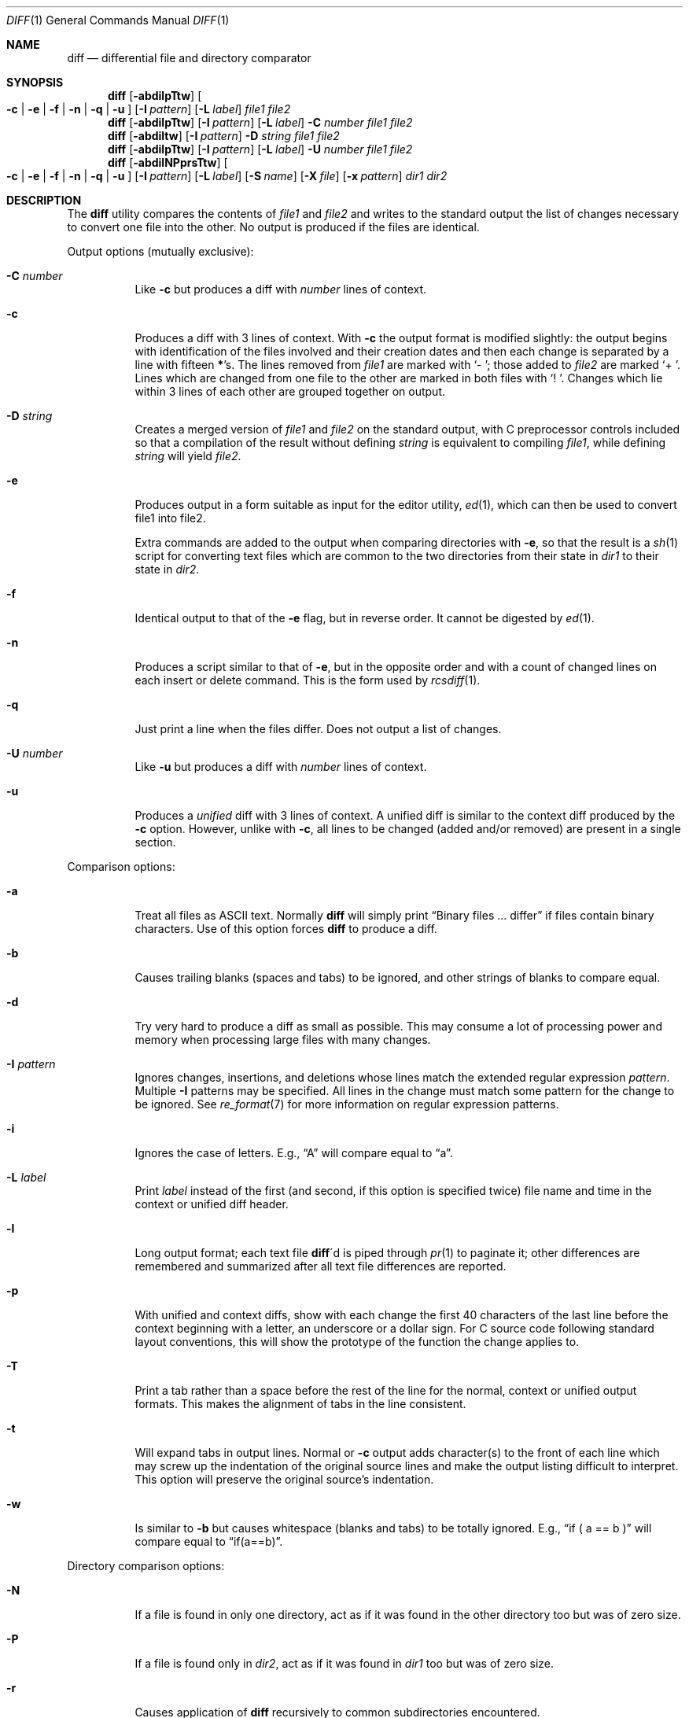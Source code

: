 .\" $OpenBSD: src/usr.bin/diff/diff.1,v 1.37 2010/02/21 15:24:01 sobrado Exp $
.\"
.\" Copyright (c) 1980, 1990, 1993
.\"	The Regents of the University of California.  All rights reserved.
.\"
.\" Redistribution and use in source and binary forms, with or without
.\" modification, are permitted provided that the following conditions
.\" are met:
.\" 1. Redistributions of source code must retain the above copyright
.\"    notice, this list of conditions and the following disclaimer.
.\" 2. Redistributions in binary form must reproduce the above copyright
.\"    notice, this list of conditions and the following disclaimer in the
.\"    documentation and/or other materials provided with the distribution.
.\" 3. Neither the name of the University nor the names of its contributors
.\"    may be used to endorse or promote products derived from this software
.\"    without specific prior written permission.
.\"
.\" THIS SOFTWARE IS PROVIDED BY THE REGENTS AND CONTRIBUTORS ``AS IS'' AND
.\" ANY EXPRESS OR IMPLIED WARRANTIES, INCLUDING, BUT NOT LIMITED TO, THE
.\" IMPLIED WARRANTIES OF MERCHANTABILITY AND FITNESS FOR A PARTICULAR PURPOSE
.\" ARE DISCLAIMED.  IN NO EVENT SHALL THE REGENTS OR CONTRIBUTORS BE LIABLE
.\" FOR ANY DIRECT, INDIRECT, INCIDENTAL, SPECIAL, EXEMPLARY, OR CONSEQUENTIAL
.\" DAMAGES (INCLUDING, BUT NOT LIMITED TO, PROCUREMENT OF SUBSTITUTE GOODS
.\" OR SERVICES; LOSS OF USE, DATA, OR PROFITS; OR BUSINESS INTERRUPTION)
.\" HOWEVER CAUSED AND ON ANY THEORY OF LIABILITY, WHETHER IN CONTRACT, STRICT
.\" LIABILITY, OR TORT (INCLUDING NEGLIGENCE OR OTHERWISE) ARISING IN ANY WAY
.\" OUT OF THE USE OF THIS SOFTWARE, EVEN IF ADVISED OF THE POSSIBILITY OF
.\" SUCH DAMAGE.
.\"
.\"     @(#)diff.1	8.1 (Berkeley) 6/30/93
.\"
.Dd $Mdocdate: November 9 2009 $
.Dt DIFF 1
.Os
.Sh NAME
.Nm diff
.Nd differential file and directory comparator
.Sh SYNOPSIS
.Nm diff
.Op Fl abdilpTtw
.Oo
.Fl c | e | f |
.Fl n | q | u
.Oc
.Op Fl I Ar pattern
.Op Fl L Ar label
.Ar file1 file2
.Nm diff
.Op Fl abdilpTtw
.Op Fl I Ar pattern
.Op Fl L Ar label
.Fl C Ar number
.Ar file1 file2
.Nm diff
.Op Fl abdiltw
.Op Fl I Ar pattern
.Fl D Ar string
.Ar file1 file2
.Nm diff
.Op Fl abdilpTtw
.Op Fl I Ar pattern
.Op Fl L Ar label
.Fl U Ar number
.Ar file1 file2
.Nm diff
.Op Fl abdilNPprsTtw
.Oo
.Fl c | e | f |
.Fl n | q | u
.Oc
.Op Fl I Ar pattern
.Bk -words
.Op Fl L Ar label
.Op Fl S Ar name
.Op Fl X Ar file
.Op Fl x Ar pattern
.Ek
.Ar dir1 dir2
.Sh DESCRIPTION
The
.Nm
utility compares the contents of
.Ar file1
and
.Ar file2
and writes to the standard output the list of changes necessary to
convert one file into the other.
No output is produced if the files are identical.
.Pp
Output options (mutually exclusive):
.Bl -tag -width Ds
.It Fl C Ar number
Like
.Fl c
but produces a diff with
.Ar number
lines of context.
.It Fl c
Produces a diff with 3 lines of context.
With
.Fl c
the output format is modified slightly:
the output begins with identification of the files involved and
their creation dates and then each change is separated
by a line with fifteen
.Li * Ns 's .
The lines removed from
.Ar file1
are marked with
.Sq \&-\ \& ;
those added to
.Ar file2
are marked
.Sq \+\ \& .
Lines which are changed from one file to the other are marked in
both files with
.Sq !\ \& .
Changes which lie within 3 lines of each other are grouped together on
output.
.It Fl D Ar string
Creates a merged version of
.Ar file1
and
.Ar file2
on the standard output, with C preprocessor controls included so that
a compilation of the result without defining
.Ar string
is equivalent to compiling
.Ar file1 ,
while defining
.Ar string
will yield
.Ar file2 .
.It Fl e
Produces output in a form suitable as input for the editor utility,
.Xr ed 1 ,
which can then be used to convert file1 into file2.
.Pp
Extra commands are added to the output when comparing directories with
.Fl e ,
so that the result is a
.Xr sh 1
script for converting text files which are common to the two directories
from their state in
.Ar dir1
to their state in
.Ar dir2 .
.It Fl f
Identical output to that of the
.Fl e
flag, but in reverse order.
It cannot be digested by
.Xr ed 1 .
.It Fl n
Produces a script similar to that of
.Fl e ,
but in the opposite order and with a count of changed lines on each
insert or delete command.
This is the form used by
.Xr rcsdiff 1 .
.It Fl q
Just print a line when the files differ.
Does not output a list of changes.
.It Fl U Ar number
Like
.Fl u
but produces a diff with
.Ar number
lines of context.
.It Fl u
Produces a
.Em unified
diff with 3 lines of context.
A unified diff is similar to the context diff produced by the
.Fl c
option.
However, unlike with
.Fl c ,
all lines to be changed (added and/or removed) are present in
a single section.
.El
.Pp
Comparison options:
.Bl -tag -width Ds
.It Fl a
Treat all files as
.Tn ASCII
text.
Normally
.Nm
will simply print
.Dq Binary files ... differ
if files contain binary characters.
Use of this option forces
.Nm
to produce a diff.
.It Fl b
Causes trailing blanks (spaces and tabs) to be ignored, and other
strings of blanks to compare equal.
.It Fl d
Try very hard to produce a diff as small as possible.
This may consume a lot of processing power and memory when processing
large files with many changes.
.It Fl I Ar pattern
Ignores changes, insertions, and deletions whose lines match the
extended regular expression
.Ar pattern .
Multiple
.Fl I
patterns may be specified.
All lines in the change must match some pattern for the change to be
ignored.
See
.Xr re_format 7
for more information on regular expression patterns.
.It Fl i
Ignores the case of letters.
E.g.,
.Dq A
will compare equal to
.Dq a .
.It Fl L Ar label
Print
.Ar label
instead of the first (and second, if this option is specified twice)
file name and time in the context or unified diff header.
.It Fl l
Long output format; each text file
.Nm diff Ns \'d
is piped through
.Xr pr 1
to paginate it;
other differences are remembered and summarized
after all text file differences are reported.
.It Fl p
With unified and context diffs, show with each change
the first 40 characters of the last line before the context beginning
with a letter, an underscore or a dollar sign.
For C source code following standard layout conventions, this will
show the prototype of the function the change applies to.
.It Fl T
Print a tab rather than a space before the rest of the line for the
normal, context or unified output formats.
This makes the alignment of tabs in the line consistent.
.It Fl t
Will expand tabs in output lines.
Normal or
.Fl c
output adds character(s) to the front of each line which may screw up
the indentation of the original source lines and make the output listing
difficult to interpret.
This option will preserve the original source's indentation.
.It Fl w
Is similar to
.Fl b
but causes whitespace (blanks and tabs) to be totally ignored.
E.g.,
.Dq if (\ \&a == b \&)
will compare equal to
.Dq if(a==b) .
.El
.Pp
Directory comparison options:
.Bl -tag -width Ds
.It Fl N
If a file is found in only one directory, act as if it was found in the
other directory too but was of zero size.
.It Fl P
If a file is found only in
.Ar dir2 ,
act as if it was found in
.Ar dir1
too but was of zero size.
.It Fl r
Causes application of
.Nm
recursively to common subdirectories encountered.
.It Fl S Ar name
Re-starts a directory
.Nm
in the middle, beginning with file
.Ar name .
.It Fl s
Causes
.Nm
to report files which are the same, which are otherwise not mentioned.
.It Fl X Ar file
Exclude files and subdirectories from comparison whose basenames match
lines in
.Ar file .
Multiple
.Fl X
options may be specified.
.It Fl x Ar pattern
Exclude files and subdirectories from comparison whose basenames match
.Ar pattern .
Patterns are matched using shell-style globbing via
.Xr fnmatch 3 .
Multiple
.Fl x
options may be specified.
.El
.Pp
If both arguments are directories,
.Nm
sorts the contents of the directories by name, and then runs the
regular file
.Nm
algorithm, producing a change list,
on text files which are different.
Binary files which differ,
common subdirectories, and files which appear in only one directory
are described as such.
In directory mode only regular files and directories are compared.
If a non-regular file such as a device special file or
.Tn FIFO
is encountered, a diagnostic message is printed.
.Pp
If only one of
.Ar file1
and
.Ar file2
is a directory,
.Nm
is applied to the non-directory file and the file contained in
the directory file with a filename that is the same as the
last component of the non-directory file.
.Pp
If either
.Ar file1
or
.Ar file2
is
.Sq Fl ,
the standard input is
used in its place.
.Ss Output Style
The default (without
.Fl e ,
.Fl c ,
or
.Fl n
.\" -C
options)
output contains lines of these forms, where
.Va XX , YY , ZZ , QQ
are line numbers respective of file order.
.Pp
.Bl -tag -width "XX,YYcZZ,QQ" -compact
.It Li XX Ns Ic a Ns Li YY
At (the end of) line
.Va XX
of
.Ar file1 ,
append the contents
of line
.Va YY
of
.Ar file2
to make them equal.
.It Li XX Ns Ic a Ns Li YY,ZZ
Same as above, but append the range of lines,
.Va YY
through
.Va ZZ
of
.Ar file2
to line
.Va XX
of file1.
.It Li XX Ns Ic d Ns Li YY
At line
.Va XX
delete
the line.
The value
.Va YY
tells to which line the change would bring
.Ar file1
in line with
.Ar file1 .
.It Li XX,YY Ns Ic d Ns Li ZZ
Delete the range of lines
.Va XX
through
.Va YY
in
.Ar file1 .
.It Li XX Ns Ic c Ns Li YY
Change the line
.Va XX
in
.Ar file1
to the line
.Va YY
in
.Ar file2 .
.It Li XX,YY Ns Ic c Ns Li ZZ
Replace the range of specified lines with the line
.Va ZZ .
.It Li XX,YY Ns Ic c Ns Li ZZ,QQ
Replace the range
.Va XX , Ns Va YY
from
.Ar file1
with the range
.Va ZZ , Ns Va QQ
from
.Ar file2 .
.El
.Pp
These lines resemble
.Xr ed 1
subcommands to convert
.Ar file1
into
.Ar file2 .
The line numbers before the action letters pertain to
.Ar file1 ;
those after pertain to
.Ar file2 .
Thus, by exchanging
.Ic a
for
.Ic d
and reading the line in reverse order, one can also
determine how to convert
.Ar file2
into
.Ar file1 .
As in
.Xr ed 1 ,
identical
pairs (where num1 = num2) are abbreviated as a single
number.
.Sh ENVIRONMENT
.Bl -tag -width TMPDIR
.It Ev TMPDIR
If the environment variable
.Ev TMPDIR
exists,
.Nm
will use the directory specified by
.Ev TMPDIR
as the temporary directory.
.El
.Sh FILES
.Bl -tag -width /tmp/diff.XXXXXXXX -compact
.It Pa /tmp/diff. Ns Ar XXXXXXXX
Temporary file used when comparing a device or the standard input.
Note that the temporary file is unlinked as soon as it is created
so it will not show up in a directory listing.
.El
.Sh DIAGNOSTICS
The
.Nm
utility exits with one of the following values:
.Pp
.Bl -tag -width Ds -compact -offset indent
.It 0
No differences were found.
.It 1
Differences were found.
.It \*(Gt1
An error occurred.
.El
.Sh SEE ALSO
.Xr cmp 1 ,
.Xr comm 1 ,
.Xr diff3 1 ,
.Xr ed 1 ,
.Xr pr 1 ,
.Xr sdiff 1 ,
.Xr fnmatch 3 ,
.Xr re_format 7
.Sh STANDARDS
The
.Nm
utility is compliant with the
.St -p1003.1-2008
specification.
.Pp
The flags
.Op Fl aDdIiLlNnPpqSsTtwXx
are extensions to that specification.
.Sh HISTORY
A
.Nm
command appeared in
.At v6 .
.Sh BUGS
When comparing directories with the
.Fl b ,
.Fl w
or
.Fl i
options specified,
.Nm
first compares the files ala
.Xr cmp 1 ,
and then decides to run the
.Nm
algorithm if they are not equal.
This may cause a small amount of spurious output if the files
then turn out to be identical because the only differences are
insignificant whitespace or case differences.
